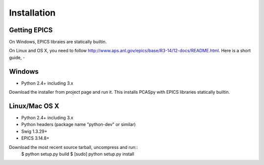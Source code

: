 .. _installation:

Installation
============

Getting EPICS
-------------
On Windows, EPICS libraies are statically builtin.

On Linux and OS X, you need to follow http://www.aps.anl.gov/epics/base/R3-14/12-docs/README.html.
Here is a short guide,
- 

Windows
-------
- Python 2.4+ including 3.x

Download the installer from project page and run it. 
This installs PCASpy with EPICS libraries statically builtin.

Linux/Mac OS X
--------------
- Python 2.4+ including 3.x
- Python headers (package name "python-dev" or similar)
- Swig 1.3.29+
- EPICS 3.14.8+

Download the most recent source tarball, uncompress and run::
    $ python setup.py build
    $ [sudo] python setup.py install


